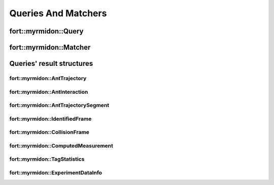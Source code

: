 .. api_cpp_queries_matchers


Queries And Matchers
====================

fort::myrmidon::Query
+++++++++++++++++++++

.. doxygenclass:: fort::myrmidon::Query
   :members:

fort::myrmidon::Matcher
+++++++++++++++++++++++

.. doxygenclass:: fort::myrmidon::Matcher
   :members:


Queries' result structures
++++++++++++++++++++++++++

fort::myrmidon::AntTrajectory
*****************************

.. doxygenstruct:: fort::myrmidon::AntTrajectory
   :members:


fort::myrmidon::AntInteraction
******************************

.. doxygenstruct:: fort::myrmidon::AntInteraction
   :members:

fort::myrmidon::AntTrajectorySegment
************************************

.. doxygenstruct:: fort::myrmidon::AntTrajectorySegment
   :members:

fort::myrmidon::IdentifiedFrame
*******************************

.. doxygenstruct:: fort::myrmidon::IdentifiedFrame
   :members:

fort::myrmidon::CollisionFrame
******************************

.. doxygenstruct:: fort::myrmidon::CollisionFrame
   :members:

.. doxygenstruct:: fort::myrmidon::Collision
   :members:

fort::myrmidon::ComputedMeasurement
***********************************

.. doxygenstruct:: fort::myrmidon::ComputedMeasurement
   :members:

fort::myrmidon::TagStatistics
*****************************

.. doxygenstruct:: fort::myrmidon::TagStatistics
   :members:

fort::myrmidon::ExperimentDataInfo
**********************************

.. doxygenstruct:: fort::myrmidon::ExperimentDataInfo
   :members:

.. doxygenstruct:: fort::myrmidon::SpaceDataInfo
   :members:

.. doxygenstruct:: fort::myrmidon::TrackingDataDirectoryInfo
   :members:
